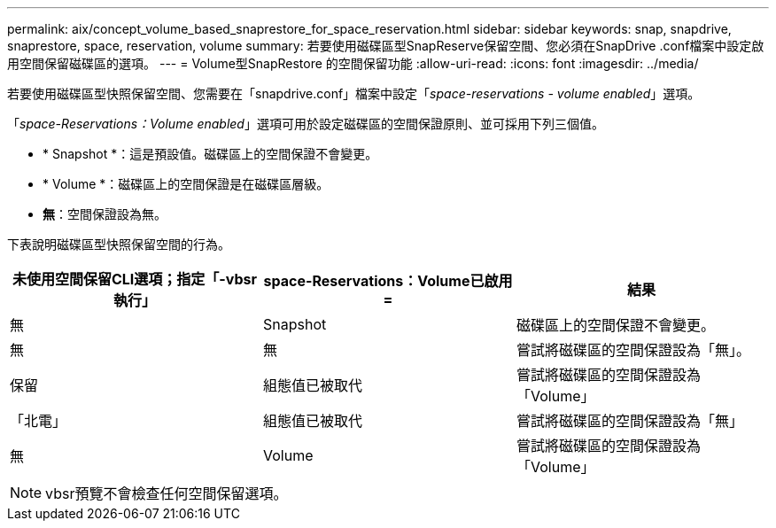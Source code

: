 ---
permalink: aix/concept_volume_based_snaprestore_for_space_reservation.html 
sidebar: sidebar 
keywords: snap, snapdrive, snaprestore, space, reservation, volume 
summary: 若要使用磁碟區型SnapReserve保留空間、您必須在SnapDrive .conf檔案中設定啟用空間保留磁碟區的選項。 
---
= Volume型SnapRestore 的空間保留功能
:allow-uri-read: 
:icons: font
:imagesdir: ../media/


[role="lead"]
若要使用磁碟區型快照保留空間、您需要在「snapdrive.conf」檔案中設定「_space-reservations - volume enabled_」選項。

「_space-Reservations：Volume enabled_」選項可用於設定磁碟區的空間保證原則、並可採用下列三個值。

* * Snapshot *：這是預設值。磁碟區上的空間保證不會變更。
* * Volume *：磁碟區上的空間保證是在磁碟區層級。
* *無*：空間保證設為無。


下表說明磁碟區型快照保留空間的行為。

|===
| 未使用空間保留CLI選項；指定「-vbsr執行」 | space-Reservations：Volume已啟用= | 結果 


 a| 
無
 a| 
Snapshot
 a| 
磁碟區上的空間保證不會變更。



 a| 
無
 a| 
無
 a| 
嘗試將磁碟區的空間保證設為「無」。



 a| 
保留
 a| 
組態值已被取代
 a| 
嘗試將磁碟區的空間保證設為「Volume」



 a| 
「北電」
 a| 
組態值已被取代
 a| 
嘗試將磁碟區的空間保證設為「無」



 a| 
無
 a| 
Volume
 a| 
嘗試將磁碟區的空間保證設為「Volume」

|===

NOTE: vbsr預覽不會檢查任何空間保留選項。
